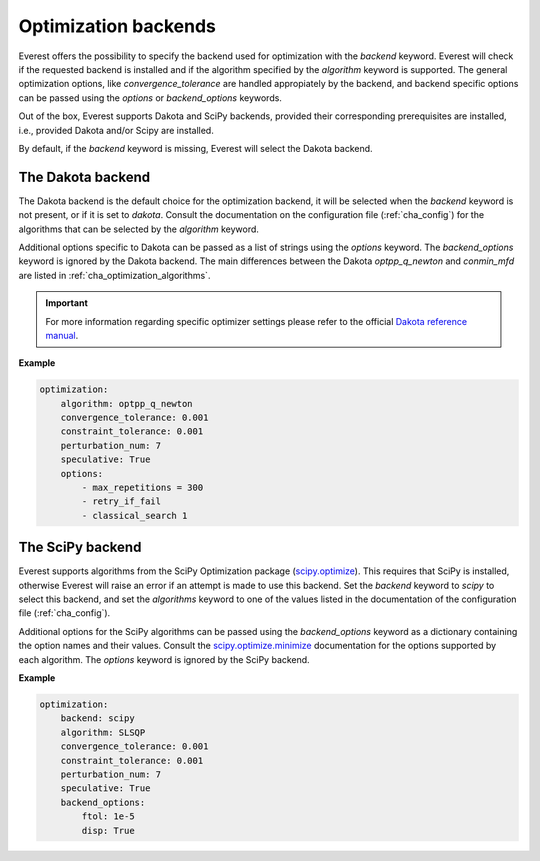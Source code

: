 .. _cha_optimization_backends:

Optimization backends
=====================

Everest offers the possibility to specify the backend used for optimization with
the `backend` keyword. Everest will check if the requested backend is installed
and if the algorithm specified by the `algorithm` keyword is supported. The
general optimization options, like `convergence_tolerance` are handled
appropiately by the backend, and backend specific options can be passed using
the `options` or `backend_options` keywords.

Out of the box, Everest supports Dakota and SciPy backends, provided their
corresponding prerequisites are installed, i.e., provided Dakota and/or Scipy are
installed.

By default, if the `backend` keyword is missing, Everest will select the Dakota
backend.

The Dakota backend
------------------

The Dakota backend is the default choice for the optimization backend, it will
be selected when the `backend` keyword is not present, or if it is set to
`dakota`. Consult the documentation on the configuration file
(:ref:`cha_config`) for the algorithms that can be selected by the `algorithm`
keyword.

Additional options specific to Dakota can be passed as a list of strings using
the `options` keyword. The `backend_options` keyword is ignored by the Dakota
backend. The main differences between the Dakota `optpp_q_newton` and `conmin_mfd`
are listed in :ref:`cha_optimization_algorithms`.

.. important::

	For more information regarding specific optimizer settings please refer to the official `Dakota reference manual <https://dakota.sandia.gov/content/latest-reference-manual>`_.

**Example**

.. code-block:: yaml

    optimization:
        algorithm: optpp_q_newton
        convergence_tolerance: 0.001
        constraint_tolerance: 0.001
        perturbation_num: 7
        speculative: True
        options:
            - max_repetitions = 300
            - retry_if_fail
            - classical_search 1

The SciPy backend
-----------------

Everest supports algorithms from the SciPy Optimization package (`scipy.optimize
<https://docs.scipy.org/doc/scipy/reference/tutorial/optimize.html>`_). This
requires that SciPy is installed, otherwise Everest will raise an error if an
attempt is made to use this backend. Set the `backend` keyword to `scipy` to
select this backend, and set the `algorithms` keyword to one of the values
listed in the documentation of the configuration file (:ref:`cha_config`).

Additional options for the SciPy algorithms can be passed using the
`backend_options` keyword as a dictionary containing the option names and their
values. Consult the `scipy.optimize.minimize
<https://docs.scipy.org/doc/scipy/reference/generated/scipy.optimize.minimize.html#scipy.optimize.minimize>`_
documentation for the options supported by each algorithm. The `options` keyword
is ignored by the SciPy backend.

**Example**

.. code-block:: yaml

    optimization:
        backend: scipy
        algorithm: SLSQP
        convergence_tolerance: 0.001
        constraint_tolerance: 0.001
        perturbation_num: 7
        speculative: True
        backend_options:
            ftol: 1e-5
            disp: True
